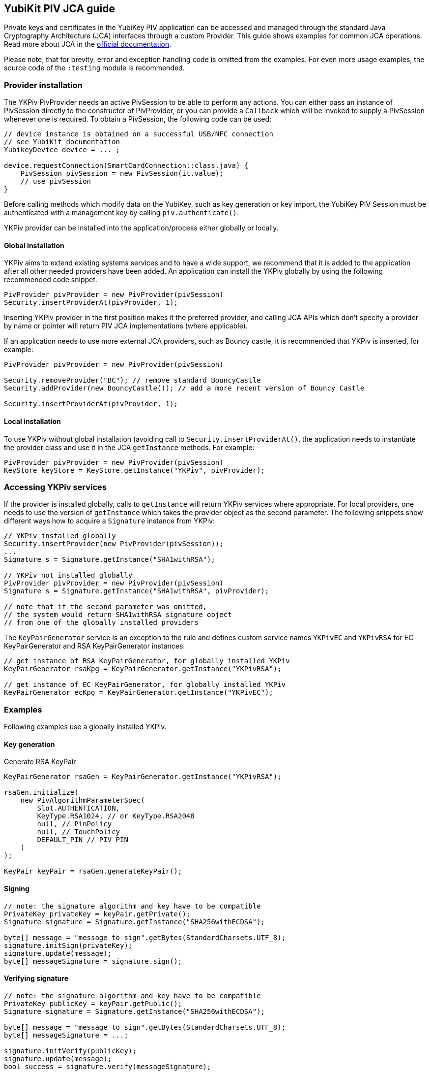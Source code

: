 == YubiKit PIV JCA guide

Private keys and certificates in the YubiKey PIV application can be accessed and managed through the standard Java Cryptography Architecture (JCA) interfaces through a custom Provider.
This guide shows examples for common JCA operations.
Read more about JCA in the https://docs.oracle.com/en/java/javase/17/security/java-cryptography-architecture-jca-reference-guide.html[official documentation].

Please note, that for brevity, error and exception handling code is omitted from the examples.
For even more usage examples, the source code of the `:testing` module is recommended.

=== Provider installation

The YKPiv PivProvider needs an active PivSession to be able to perform any actions. You can either pass an instance of PivSession directly to the constructor of PivProvider, or you can provide a `Callback` which will be invoked to supply a PivSession whenever one is required. To obtain a PivSession, the following code can be used:

[source,java]
----
// device instance is obtained on a successful USB/NFC connection
// see YubiKit documentation
YubikeyDevice device = ... ;

device.requestConnection(SmartCardConnection::class.java) {
    PivSession pivSession = new PivSession(it.value);
    // use pivSession
}
----

Before calling methods which modify data on the YubiKey, such as key generation or key import, the YubiKey PIV Session must be authenticated with a management key by calling `piv.authenticate()`.

YKPiv provider can be installed into the application/process either globally or locally.

==== Global installation

YKPiv aims to extend existing systems services and to have a wide support, we recommend that it is added to the application after all other needed providers have been added.
An application can install the YKPiv globally by using the following recommended code snippet.
[source,java]

-----
PivProvider pivProvider = new PivProvider(pivSession)
Security.insertProviderAt(pivProvider, 1);
-----

Inserting YKPiv provider in the first position makes it the preferred provider, and calling JCA APIs which don't specify a provider by name or pointer will return PIV JCA implementations (where applicable).

If an application needs to use more external JCA providers, such as Bouncy castle, it is recommended that YKPiv is inserted, for example:
[source,java]

-----
PivProvider pivProvider = new PivProvider(pivSession)

Security.removeProvider("BC"); // remove standard BouncyCastle
Security.addProvider(new BouncyCastle()); // add a more recent version of Bouncy Castle

Security.insertProviderAt(pivProvider, 1);
-----

==== Local installation

To use YKPiv without global installation (avoiding call to `Security.insertProviderAt()`, the application needs to instantiate the provider class and use it in the JCA `getInstance` methods.
For example:
[source,java]

-----
PivProvider pivProvider = new PivProvider(pivSession)
KeyStore keyStore = KeyStore.getInstance("YKPiv", pivProvider);
-----

=== Accessing YKPiv services

If the provider is installed globally, calls to `getInstance` will return YKPiv services where appropriate. For local providers, one needs to use the version of `getInstance` which takes the provider object as the second parameter.
The following snippets show different ways how to acquire a `Signature` instance from YKPiv:
[source,java]

-----
// YKPiv installed globally
Security.insertProvider(new PivProvider(pivSession));
...
Signature s = Signature.getInstance("SHA1withRSA");

// YKPiv not installed globally
PivProvider pivProvider = new PivProvider(pivSession)
Signature s = Signature.getInstance("SHA1withRSA", pivProvider);

// note that if the second parameter was omitted,
// the system would return SHA1withRSA signature object
// from one of the globally installed providers
-----

The `KeyPairGenerator` service is an exception to the rule and defines custom service names `YKPivEC` and `YKPivRSA` for EC KeyPairGenerator and RSA KeyPairGenerator instances.

[source,java]
-----
// get instance of RSA KeyPairGenerator, for globally installed YKPiv
KeyPairGenerator rsaKpg = KeyPairGenerator.getInstance("YKPivRSA");

// get instance of EC KeyPairGenerator, for globally installed YKPiv
KeyPairGenerator ecKpg = KeyPairGenerator.getInstance("YKPivEC");
-----

=== Examples

Following examples use a globally installed YKPiv.

==== Key generation

Generate RSA KeyPair
[source,java]

-----
KeyPairGenerator rsaGen = KeyPairGenerator.getInstance("YKPivRSA");

rsaGen.initialize(
    new PivAlgorithmParameterSpec(
        Slot.AUTHENTICATION,
        KeyType.RSA1024, // or KeyType.RSA2048
        null, // PinPolicy
        null, // TouchPolicy
        DEFAULT_PIN // PIV PIN
    )
);

KeyPair keyPair = rsaGen.generateKeyPair();
-----

==== Signing

[source,java]
-----
// note: the signature algorithm and key have to be compatible
PrivateKey privateKey = keyPair.getPrivate();
Signature signature = Signature.getInstance("SHA256withECDSA");

byte[] message = "message to sign".getBytes(StandardCharsets.UTF_8);
signature.initSign(privateKey);
signature.update(message);
byte[] messageSignature = signature.sign();
-----

==== Verifying signature

[source,java]
-----
// note: the signature algorithm and key have to be compatible
PrivateKey publicKey = keyPair.getPublic();
Signature signature = Signature.getInstance("SHA256withECDSA");

byte[] message = "message to sign".getBytes(StandardCharsets.UTF_8);
byte[] messageSignature = ...;

signature.initVerify(publicKey);
signature.update(message);
bool success = signature.verify(messageSignature);
-----

==== Encryption and Decryption

[source,java]
-----
KeyPair keyPair = ...;
String cipherAlgorithm = "RSA/ECB/PKCS1Padding"; // or other algorithm
byte[] message = "message to encrypt".getBytes(StandardCharsets.UTF_8);

Cipher cipher = Cipher.getInstance(cipherAlgorithm);
cipher.init(Cipher.ENCRYPT_MODE, keyPair.getPublic());
byte[] encrypted = cipher.doFinal(message);

cipher = Cipher.getInstance(cipherAlgorithm);
cipher.init(Cipher.DECRYPT_MODE, keyPair.getPrivate());
byte[] decrypted = cipher.doFinal(encrypted);

// decrypted == message
-----

==== Key store

Store key to a specific PIV slot.

[source,java]
-----
KeyStore keyStore = KeyStore.getInstance("YKPiv");
keyStore.load(null);

KeyPair keyPair = ...; // generate
X509Certificate cert = PivTestUtils.createCertificate(keyPair);

keyStore.setEntry(
    Slot.SIGNATURE,
    new KeyStore.PrivateKeyEntry(keyPair.getPrivate(), new Certificate[]{cert}),
    new PivKeyStoreKeyParameters(PinPolicy.DEFAULT, TouchPolicy.DEFAULT)
);

PrivateKey privateKey = (PrivateKey) keyStore.getKey(alias, DEFAULT_PIN);
-----

Retrieve key from PIV slot.

[source,java]
-----
KeyStore keyStore = KeyStore.getInstance("YKPiv");
keyStore.load(null);

PrivateKey privateKey = (PrivateKey) keyStore.getKey(Slot.SIGNATURE, DEFAULT_PIN);
-----

==== Key agreement

[source,java]
-----

// generate EC key with the YKPiv provider
KeyPairGenerator pivKpg = KeyPairGenerator.getInstance("YkPivEC");
pivKpg.initialize(
    new PivAlgorithmParameterSpec(Slot.AUTHENTICATION, KeyType.ECCP256, null, null, DEFAULT_PIN));
KeyPair pivKeyPair = pivKpg.generateKeyPair();

// generate EC key with another provider, based on pivKeyPair
KeyPairGenerator kpg = KeyPairGenerator.getInstance("EC");
kpg.initialize(((ECKey) pivKeyPair.getPublic()).getParams());
KeyPair peerPair = kpg.generateKeyPair();

// this is YKPiv KeyAgreement service
KeyAgreement ka = KeyAgreement.getInstance("ECDH");
ka.init(pivKeyPair.getPrivate());
ka.doPhase(peerPair.getPublic(), true);
byte[] secret = ka.generateSecret();

ka = KeyAgreement.getInstance("ECDH");
ka.init(peerPair.getPrivate());
ka.doPhase(pivKeyPair.getPublic(), true);
byte[] peerSecret = ka.generateSecret();

// secret == peerSecret
-----